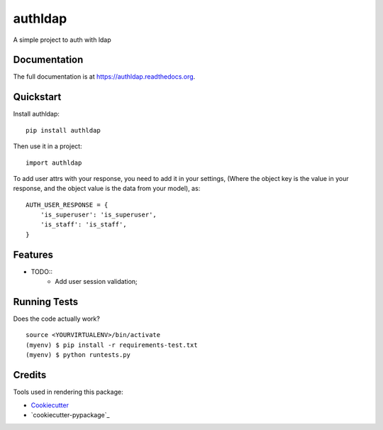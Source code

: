 =============================
authldap
=============================

.. image:: https://badge.fury.io/py/authldap.png
    :target: https://badge.fury.io/py/authldap

.. image:: https://travis-ci.org/dagnaldo/authldap.png?branch=master
    :target: https://travis-ci.org/dagnaldo/authldap

A simple project to auth with ldap

Documentation
-------------

The full documentation is at https://authldap.readthedocs.org.

Quickstart
----------

Install authldap::

    pip install authldap

Then use it in a project::

    import authldap

To add user attrs with your response, you need to add it in your settings, 
(Where the object key is the value in your response, and the object value is the data from your model), as::
    AUTH_USER_RESPONSE = {
        'is_superuser': 'is_superuser',
        'is_staff': 'is_staff',
    }

Features
--------

* TODO::
	- Add user session validation;


Running Tests
--------------

Does the code actually work?

::

    source <YOURVIRTUALENV>/bin/activate
    (myenv) $ pip install -r requirements-test.txt
    (myenv) $ python runtests.py

Credits
---------

Tools used in rendering this package:

*  Cookiecutter_
*  `cookiecutter-pypackage`_

.. _Cookiecutter: https://github.com/audreyr/cookiecutter
.. _`cookiecutter-djangopackage`: https://github.com/pydanny/cookiecutter-djangopackage
